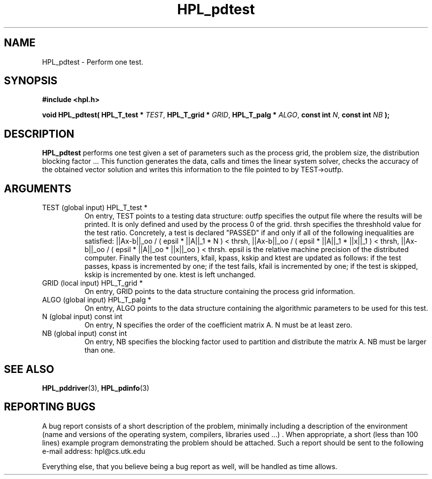 .TH HPL_pdtest 3 "September 27, 2000" "HPL 1.0" "HPL Library Functions"
.SH NAME
HPL_pdtest \- Perform one test.
.SH SYNOPSIS
\fB\&#include <hpl.h>\fR
 
\fB\&void\fR
\fB\&HPL_pdtest(\fR
\fB\&HPL_T_test *\fR
\fI\&TEST\fR,
\fB\&HPL_T_grid *\fR
\fI\&GRID\fR,
\fB\&HPL_T_palg *\fR
\fI\&ALGO\fR,
\fB\&const int\fR
\fI\&N\fR,
\fB\&const int\fR
\fI\&NB\fR
\fB\&);\fR
.SH DESCRIPTION
\fB\&HPL_pdtest\fR
performs  one  test  given a set of parameters such as the
process grid, the  problem size, the distribution blocking factor ...
This function generates  the data, calls  and times the linear system
solver,  checks  the  accuracy  of the  obtained vector solution  and
writes this information to the file pointed to by TEST->outfp.
.SH ARGUMENTS
.TP 8
TEST    (global input)                HPL_T_test *
On entry,  TEST  points  to a testing data structure:  outfp
specifies the output file where the results will be printed.
It is only defined and used by the process  0  of the  grid.
thrsh  specifies  the  threshhold value  for the test ratio.
Concretely, a test is declared "PASSED"  if and only if  all
of the following inequalities are satisfied:
||Ax-b||_oo / ( epsil * ||A||_1  * N        ) < thrsh,
||Ax-b||_oo / ( epsil * ||A||_1  * ||x||_1  ) < thrsh,
||Ax-b||_oo / ( epsil * ||A||_oo * ||x||_oo ) < thrsh.
epsil  is the  relative machine precision of the distributed
computer. Finally the test counters, kfail, kpass, kskip and
ktest are updated as follows:  if the test passes,  kpass is
incremented by one;  if the test fails, kfail is incremented
by one; if the test is skipped, kskip is incremented by one.
ktest is left unchanged.
.TP 8
GRID    (local input)                 HPL_T_grid *
On entry,  GRID  points  to the data structure containing the
process grid information.
.TP 8
ALGO    (global input)                HPL_T_palg *
On entry,  ALGO  points to  the data structure containing the
algorithmic parameters to be used for this test.
.TP 8
N       (global input)                const int
On entry,  N specifies the order of the coefficient matrix A.
N must be at least zero.
.TP 8
NB      (global input)                const int
On entry,  NB specifies the blocking factor used to partition
and distribute the matrix A. NB must be larger than one.
.SH SEE ALSO
.BR HPL_pddriver (3),
.BR HPL_pdinfo (3)
.SH REPORTING BUGS
A  bug report consists of a short description of the problem,
minimally  including a description of  the  environment (name
and versions  of  the operating  system, compilers, libraries
used ...) .  When appropriate,  a short (less than 100 lines)
example program demonstrating the problem should be attached.
Such a report should be sent to the following e-mail address:
hpl@cs.utk.edu                                               
                                                             
Everything else, that you believe being a bug report as well,
will be handled as time allows.                              
